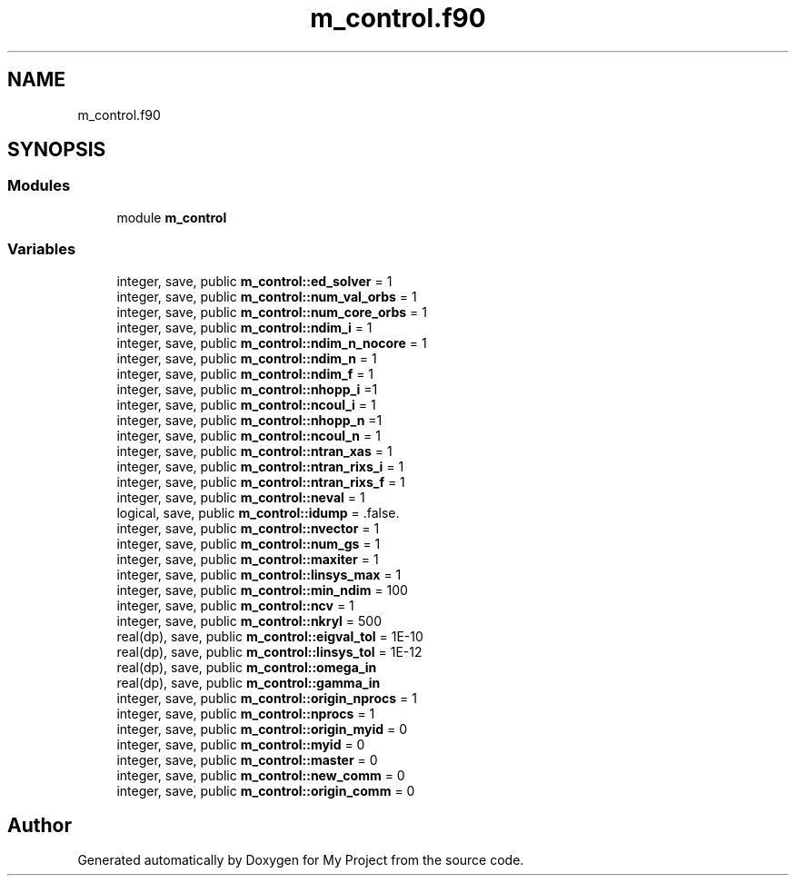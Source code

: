 .TH "m_control.f90" 3 "Sat Jun 10 2023" "My Project" \" -*- nroff -*-
.ad l
.nh
.SH NAME
m_control.f90
.SH SYNOPSIS
.br
.PP
.SS "Modules"

.in +1c
.ti -1c
.RI "module \fBm_control\fP"
.br
.in -1c
.SS "Variables"

.in +1c
.ti -1c
.RI "integer, save, public \fBm_control::ed_solver\fP = 1"
.br
.ti -1c
.RI "integer, save, public \fBm_control::num_val_orbs\fP = 1"
.br
.ti -1c
.RI "integer, save, public \fBm_control::num_core_orbs\fP = 1"
.br
.ti -1c
.RI "integer, save, public \fBm_control::ndim_i\fP = 1"
.br
.ti -1c
.RI "integer, save, public \fBm_control::ndim_n_nocore\fP = 1"
.br
.ti -1c
.RI "integer, save, public \fBm_control::ndim_n\fP = 1"
.br
.ti -1c
.RI "integer, save, public \fBm_control::ndim_f\fP = 1"
.br
.ti -1c
.RI "integer, save, public \fBm_control::nhopp_i\fP =1"
.br
.ti -1c
.RI "integer, save, public \fBm_control::ncoul_i\fP = 1"
.br
.ti -1c
.RI "integer, save, public \fBm_control::nhopp_n\fP =1"
.br
.ti -1c
.RI "integer, save, public \fBm_control::ncoul_n\fP = 1"
.br
.ti -1c
.RI "integer, save, public \fBm_control::ntran_xas\fP = 1"
.br
.ti -1c
.RI "integer, save, public \fBm_control::ntran_rixs_i\fP = 1"
.br
.ti -1c
.RI "integer, save, public \fBm_control::ntran_rixs_f\fP = 1"
.br
.ti -1c
.RI "integer, save, public \fBm_control::neval\fP = 1"
.br
.ti -1c
.RI "logical, save, public \fBm_control::idump\fP = \&.false\&."
.br
.ti -1c
.RI "integer, save, public \fBm_control::nvector\fP = 1"
.br
.ti -1c
.RI "integer, save, public \fBm_control::num_gs\fP = 1"
.br
.ti -1c
.RI "integer, save, public \fBm_control::maxiter\fP = 1"
.br
.ti -1c
.RI "integer, save, public \fBm_control::linsys_max\fP = 1"
.br
.ti -1c
.RI "integer, save, public \fBm_control::min_ndim\fP = 100"
.br
.ti -1c
.RI "integer, save, public \fBm_control::ncv\fP = 1"
.br
.ti -1c
.RI "integer, save, public \fBm_control::nkryl\fP = 500"
.br
.ti -1c
.RI "real(dp), save, public \fBm_control::eigval_tol\fP = 1E\-10"
.br
.ti -1c
.RI "real(dp), save, public \fBm_control::linsys_tol\fP = 1E\-12"
.br
.ti -1c
.RI "real(dp), save, public \fBm_control::omega_in\fP"
.br
.ti -1c
.RI "real(dp), save, public \fBm_control::gamma_in\fP"
.br
.ti -1c
.RI "integer, save, public \fBm_control::origin_nprocs\fP = 1"
.br
.ti -1c
.RI "integer, save, public \fBm_control::nprocs\fP = 1"
.br
.ti -1c
.RI "integer, save, public \fBm_control::origin_myid\fP = 0"
.br
.ti -1c
.RI "integer, save, public \fBm_control::myid\fP = 0"
.br
.ti -1c
.RI "integer, save, public \fBm_control::master\fP = 0"
.br
.ti -1c
.RI "integer, save, public \fBm_control::new_comm\fP = 0"
.br
.ti -1c
.RI "integer, save, public \fBm_control::origin_comm\fP = 0"
.br
.in -1c
.SH "Author"
.PP 
Generated automatically by Doxygen for My Project from the source code\&.
